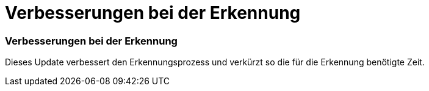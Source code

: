 = Verbesserungen bei der Erkennung
:allow-uri-read: 




=== Verbesserungen bei der Erkennung

Dieses Update verbessert den Erkennungsprozess und verkürzt so die für die Erkennung benötigte Zeit.
